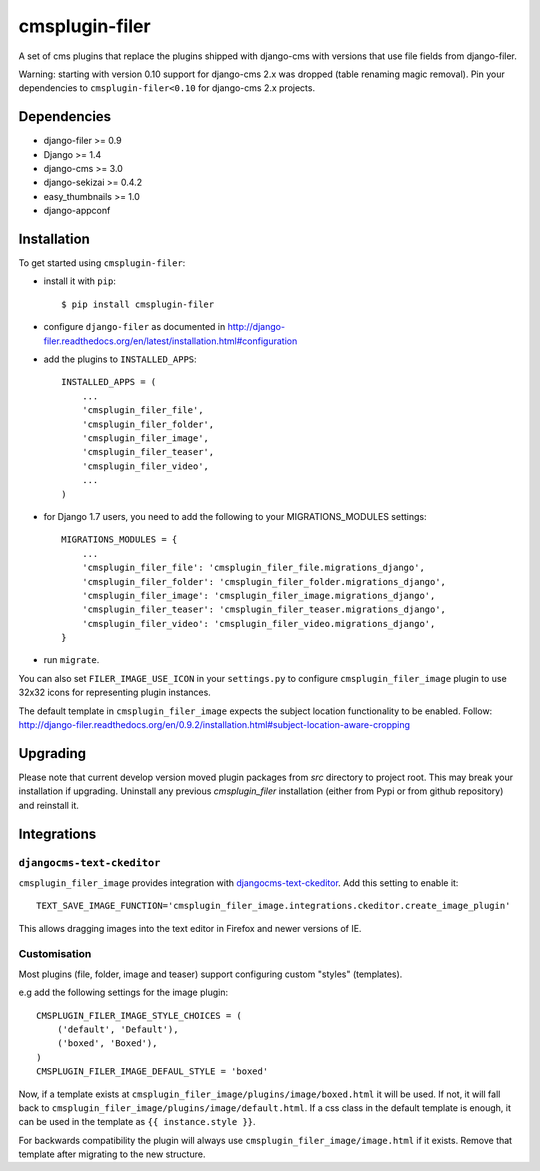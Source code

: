 ===============
cmsplugin-filer
===============

A set of cms plugins that replace the plugins shipped with django-cms with
versions that use file fields from django-filer.

Warning: starting with version 0.10 support for django-cms 2.x was dropped (table renaming magic removal).
Pin your dependencies to ``cmsplugin-filer<0.10`` for django-cms 2.x projects.

Dependencies
============

* django-filer >= 0.9
* Django >= 1.4
* django-cms >= 3.0
* django-sekizai >= 0.4.2
* easy_thumbnails >= 1.0
* django-appconf

Installation
============

To get started using ``cmsplugin-filer``:

- install it with ``pip``::

    $ pip install cmsplugin-filer

- configure ``django-filer`` as documented in http://django-filer.readthedocs.org/en/latest/installation.html#configuration

- add the plugins to ``INSTALLED_APPS``::

    INSTALLED_APPS = (
        ...
        'cmsplugin_filer_file',
        'cmsplugin_filer_folder',
        'cmsplugin_filer_image',
        'cmsplugin_filer_teaser',
        'cmsplugin_filer_video',
        ...
    )

- for Django 1.7 users, you need to add the following to your MIGRATIONS_MODULES settings::

    MIGRATIONS_MODULES = {
        ...
        'cmsplugin_filer_file': 'cmsplugin_filer_file.migrations_django',
        'cmsplugin_filer_folder': 'cmsplugin_filer_folder.migrations_django',
        'cmsplugin_filer_image': 'cmsplugin_filer_image.migrations_django',
        'cmsplugin_filer_teaser': 'cmsplugin_filer_teaser.migrations_django',
        'cmsplugin_filer_video': 'cmsplugin_filer_video.migrations_django',
    }
    
- run ``migrate``.

You can also set ``FILER_IMAGE_USE_ICON`` in your ``settings.py`` to configure ``cmsplugin_filer_image`` plugin to use 32x32 icons for representing plugin instances.

The default template in ``cmsplugin_filer_image`` expects the subject location functionality to be enabled.
Follow: http://django-filer.readthedocs.org/en/0.9.2/installation.html#subject-location-aware-cropping

Upgrading
=========

Please note that current develop version moved plugin packages from `src` directory to project root.
This may break your installation if upgrading.
Uninstall any previous `cmsplugin_filer` installation (either from Pypi or from github repository) and reinstall it.


Integrations
============


``djangocms-text-ckeditor``
---------------------------

``cmsplugin_filer_image`` provides integration with
`djangocms-text-ckeditor <http://pypi.python.org/pypi/djangocms-text-ckeditor/>`__.
Add this setting to enable it::

   TEXT_SAVE_IMAGE_FUNCTION='cmsplugin_filer_image.integrations.ckeditor.create_image_plugin'

This allows dragging images into the text editor in Firefox and newer versions of IE.


Customisation
-------------

Most plugins (file, folder, image and teaser) support configuring custom "styles" (templates).

e.g add the following settings for the image plugin::

    CMSPLUGIN_FILER_IMAGE_STYLE_CHOICES = (
        ('default', 'Default'),
        ('boxed', 'Boxed'),
    )
    CMSPLUGIN_FILER_IMAGE_DEFAUL_STYLE = 'boxed'

Now, if a template exists at ``cmsplugin_filer_image/plugins/image/boxed.html`` it will be used. If not, it will fall
back to ``cmsplugin_filer_image/plugins/image/default.html``. If a css class in the default template is enough, it can
be used in the template as ``{{ instance.style }}``.

For backwards compatibility the plugin will always use ``cmsplugin_filer_image/image.html`` if it exists. Remove that
template after migrating to the new structure.
